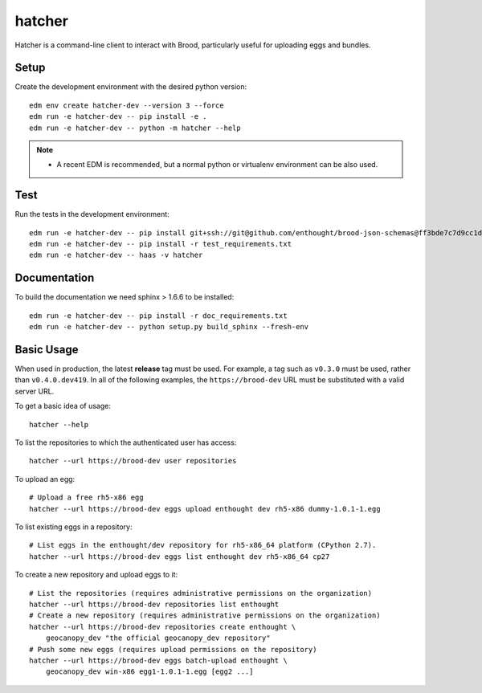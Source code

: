 =========
 hatcher
=========

Hatcher is a command-line client to interact with Brood, particularly useful
for uploading eggs and bundles.

Setup
-----

Create the development environment with the desired python version::

  edm env create hatcher-dev --version 3 --force
  edm run -e hatcher-dev -- pip install -e .
  edm run -e hatcher-dev -- python -m hatcher --help

.. note::

   - A recent EDM is recommended, but a normal python or
     virtualenv environment can be also used.

Test
----

Run the tests in the development environment::

  edm run -e hatcher-dev -- pip install git+ssh://git@github.com/enthought/brood-json-schemas@ff3bde7c7d9cc1d2c8d59243e672975c6b8ccca4#egg=brood-json-schemas
  edm run -e hatcher-dev -- pip install -r test_requirements.txt
  edm run -e hatcher-dev -- haas -v hatcher

Documentation
-------------

To build the documentation we need sphinx > 1.6.6 to be installed::

  edm run -e hatcher-dev -- pip install -r doc_requirements.txt
  edm run -e hatcher-dev -- python setup.py build_sphinx --fresh-env


Basic Usage
-----------

When used in production, the latest **release** tag must be used. For
example, a tag such as ``v0.3.0`` must be used, rather than
``v0.4.0.dev419``.  In all of the following examples, the
``https://brood-dev`` URL must be substituted with a valid server URL.

To get a basic idea of usage::

    hatcher --help

To list the repositories to which the authenticated user has access::

    hatcher --url https://brood-dev user repositories

To upload an egg::

    # Upload a free rh5-x86 egg
    hatcher --url https://brood-dev eggs upload enthought dev rh5-x86 dummy-1.0.1-1.egg

To list existing eggs in a repository::

    # List eggs in the enthought/dev repository for rh5-x86_64 platform (CPython 2.7).
    hatcher --url https://brood-dev eggs list enthought dev rh5-x86_64 cp27

To create a new repository and upload eggs to it::

    # List the repositories (requires administrative permissions on the organization)
    hatcher --url https://brood-dev repositories list enthought
    # Create a new repository (requires administrative permissions on the organization)
    hatcher --url https://brood-dev repositories create enthought \
        geocanopy_dev "the official geocanopy_dev repository"
    # Push some new eggs (requires upload permissions on the repository)
    hatcher --url https://brood-dev eggs batch-upload enthought \
        geocanopy_dev win-x86 egg1-1.0.1-1.egg [egg2 ...]
